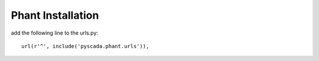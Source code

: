 Phant Installation
==================

add the following line to the urls.py:

::

   url(r'^', include('pyscada.phant.urls')),



